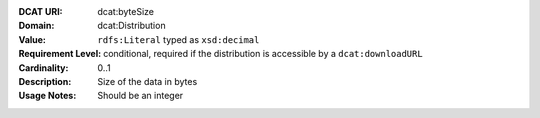 :DCAT URI: dcat:byteSize
:Domain: dcat:Distribution
:Value: ``rdfs:Literal`` typed as ``xsd:decimal``
:Requirement Level: conditional, required if the distribution is accessible by a ``dcat:downloadURL``
:Cardinality: 0..1
:Description: Size of the data in bytes
:Usage Notes: Should be an integer

